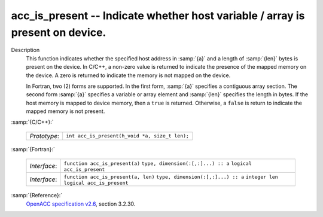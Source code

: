 ..
  Copyright 1988-2022 Free Software Foundation, Inc.
  This is part of the GCC manual.
  For copying conditions, see the GPL license file

.. _acc_is_present:

acc_is_present -- Indicate whether host variable / array is present on device.
******************************************************************************

Description
  This function indicates whether the specified host address in :samp:`{a}` and a
  length of :samp:`{len}` bytes is present on the device. In C/C++, a non-zero
  value is returned to indicate the presence of the mapped memory on the
  device. A zero is returned to indicate the memory is not mapped on the
  device.

  In Fortran, two (2) forms are supported. In the first form, :samp:`{a}` specifies
  a contiguous array section. The second form :samp:`{a}` specifies a variable or
  array element and :samp:`{len}` specifies the length in bytes. If the host
  memory is mapped to device memory, then a ``true`` is returned. Otherwise,
  a ``false`` is return to indicate the mapped memory is not present.

:samp:`{C/C++}:`

  ============  ==============================================
  *Prototype*:  ``int acc_is_present(h_void *a, size_t len);``
  ============  ==============================================

:samp:`{Fortran}:`

  ============  ===================================
  *Interface*:  ``function acc_is_present(a)``
                ``type, dimension(:[,:]...) :: a``
                ``logical acc_is_present``
  *Interface*:  ``function acc_is_present(a, len)``
                ``type, dimension(:[,:]...) :: a``
                ``integer len``
                ``logical acc_is_present``
  ============  ===================================

:samp:`{Reference}:`
  `OpenACC specification v2.6 <https://www.openacc.org>`_, section
  3.2.30.
